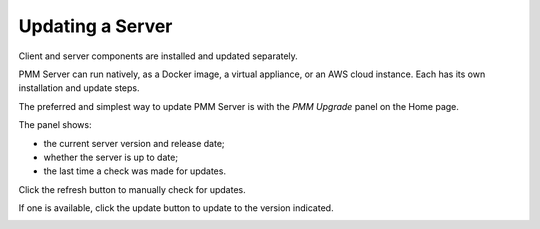 #################
Updating a Server
#################

Client and server components are installed and updated separately.

PMM Server can run natively, as a Docker image, a virtual appliance, or an AWS cloud instance. Each has its own installation and update steps.

The preferred and simplest way to update PMM Server is with the *PMM Upgrade* panel on the Home page.

.. image:: /_images/Home_Dashboard_PMM_Update.jpg

The panel shows:

- the current server version and release date;
- whether the server is up to date;
- the last time a check was made for updates.

Click the refresh button to manually check for updates.

If one is available, click the update button to update to the version indicated.

.. image:: /_images/Home_Dashboard_PMM_Update_available.jpg
